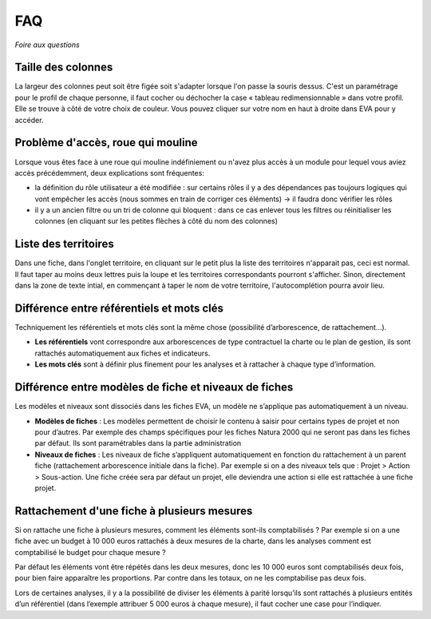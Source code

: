 FAQ
===

*Foire aux questions*

Taille des colonnes
-------------------
La largeur des colonnes peut soit être figée soit s'adapter lorsque l'on passe la souris dessus. C'est un paramétrage pour le profil de chaque personne, il faut cocher ou déchocher la case « tableau redimensionnable » dans votre profil. Elle se trouve à côté de votre choix de couleur. Vous pouvez cliquer sur votre nom en haut à droite dans EVA pour y accéder.

.. image:: images/Taille_colonnes.png
   :width: 600

Problème d'accès, roue qui mouline
----------------------------------
Lorsque vous êtes face à une roue qui mouline indéfiniement ou n'avez plus accès à un module pour lequel vous aviez accès précédemment, deux explications sont fréquentes:

- la définition du rôle utilisateur a été modifiée : sur certains rôles il y a des dépendances pas toujours logiques qui vont empêcher les accès (nous sommes en train de corriger ces éléments) -> il faudra donc vérifier les rôles

- il y a un ancien filtre ou un tri de colonne qui bloquent : dans ce cas enlever tous les filtres ou réinitialiser les colonnes (en cliquant sur les petites flèches à côté du nom des colonnes)

Liste des territoires
---------------------
Dans une fiche, dans l'onglet territoire, en cliquant sur le petit plus la liste des territoires n'apparait pas, ceci est normal. Il faut taper au moins deux lettres puis la loupe et les territoires correspondants pourront s'afficher. Sinon, directement dans la zone de texte intial, en commençant à taper le nom de votre territoire, l'autocomplétion pourra avoir lieu.


Différence entre référentiels et mots clés
------------------------------------------
Techniquement les référentiels et mots clés sont la même chose (possibilité d’arborescence, de rattachement...).

- **Les référentiels** vont correspondre aux arborescences de type contractuel la charte ou le plan de gestion, ils sont rattachés automatiquement aux fiches et indicateurs.

- **Les mots clés** sont à définir plus finement pour les analyses et à rattacher à chaque type d’information.


Différence entre modèles de fiche et niveaux de fiches
------------------------------------------------------
Les modèles et niveaux sont dissociés dans les fiches EVA, un modèle ne s’applique pas automatiquement à un niveau.

- **Modèles de fiches** : Les modèles permettent de choisir le contenu à saisir pour certains types de projet et non pour d’autres. Par exemple des champs spécifiques pour les fiches Natura 2000 qui ne seront pas dans les fiches par défaut. Ils sont paramétrables dans la partie administration

- **Niveaux de fiches** : Les niveaux de fiche s’appliquent automatiquement en fonction du rattachement à un parent fiche (rattachement arborescence initiale dans la fiche). Par exemple si on a des niveaux tels que : Projet > Action > Sous-action. Une fiche créée sera par défaut un projet, elle deviendra une action si elle est rattachée à une fiche projet.


Rattachement d'une fiche à plusieurs mesures
--------------------------------------------
Si on rattache une fiche à plusieurs mesures, comment les éléments sont-ils comptabilisés ? Par exemple si on a une fiche avec un budget à 10 000 euros rattachés à deux mesures de la charte, dans les analyses comment est comptabilisé le budget pour chaque mesure ?

Par défaut les éléments vont être répétés dans les deux mesures, donc les 10 000 euros sont comptabilisés deux fois, pour bien faire apparaître les proportions. Par contre dans les totaux, on ne les comptabilise pas deux fois.

Lors de certaines analyses, il y a la possibilité de diviser les éléments à parité lorsqu’ils sont rattachés à plusieurs entités d’un référentiel (dans l’exemple attribuer 5 000 euros à chaque mesure), il faut cocher une case pour l’indiquer.



